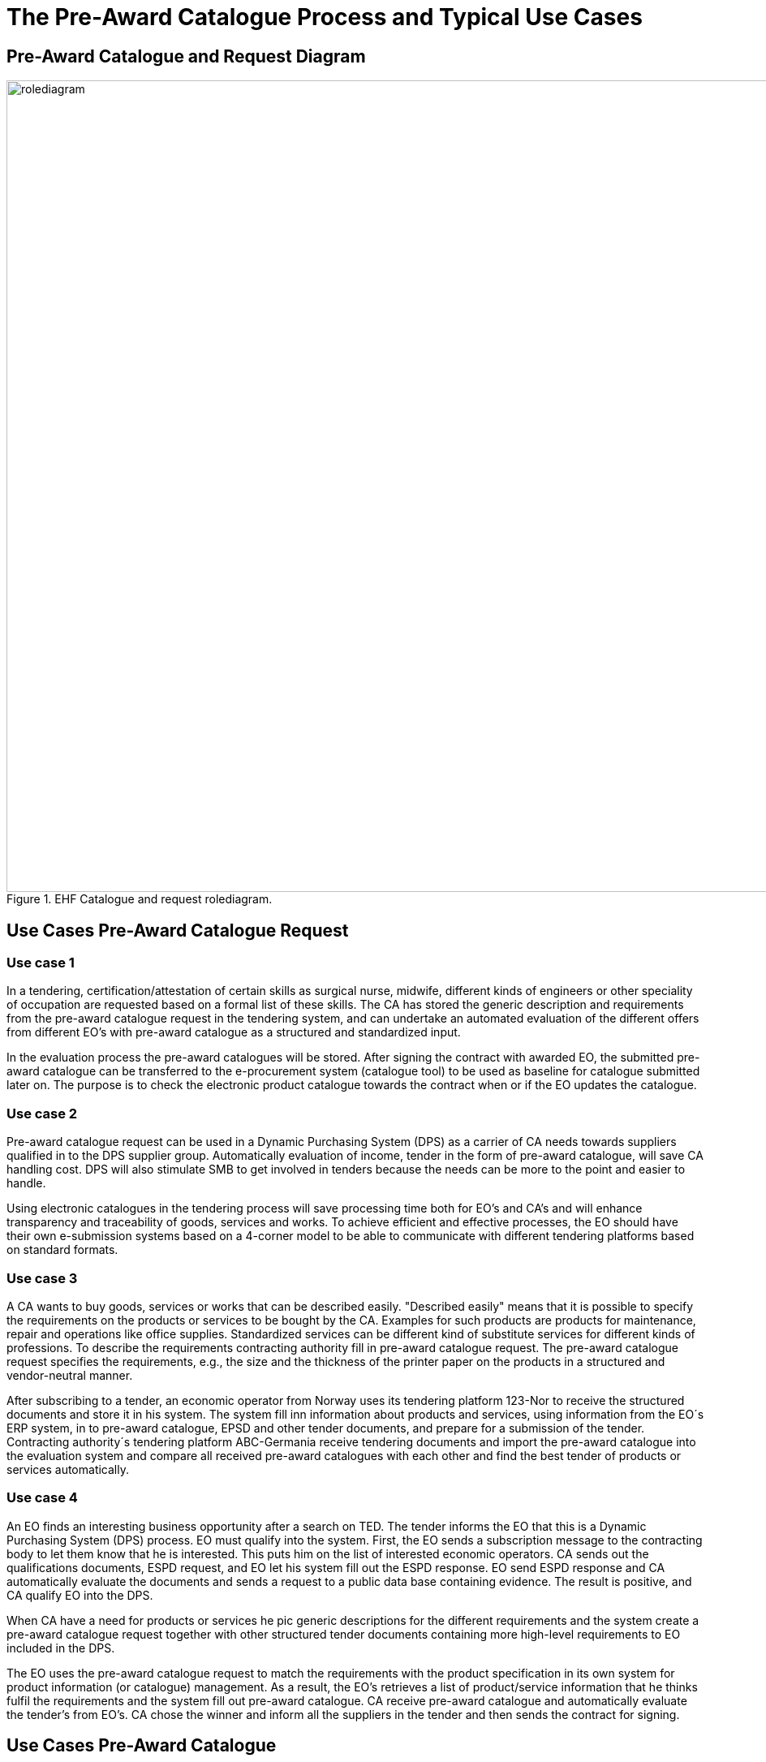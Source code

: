 
= The Pre-Award Catalogue Process and Typical Use Cases


== Pre-Award Catalogue and Request Diagram




.EHF Catalogue and request rolediagram.
image::images/rolediagram.png[align="center",1000, 1000]




== Use Cases Pre-Award Catalogue Request


=== Use case 1

In a tendering, certification/attestation of certain skills as surgical nurse, midwife, different kinds of engineers or other speciality of occupation are requested based on a formal list of these skills. The CA has stored the generic description and requirements from the pre-award catalogue request in the tendering system, and can undertake an automated evaluation of the different offers from different EO's with pre-award catalogue as a structured and standardized input.

In the evaluation process the pre-award catalogues will be stored. After signing the contract with awarded EO, the submitted pre-award catalogue can be transferred to the e-procurement system (catalogue tool) to be used as baseline for catalogue submitted later on. The purpose is to check the electronic product catalogue towards the contract when or if the EO updates the catalogue.

=== Use case 2

Pre-award catalogue request can be used in a Dynamic Purchasing System (DPS) as a carrier of CA needs towards suppliers qualified in to the DPS supplier group. Automatically evaluation of income, tender in the form of pre-award catalogue, will save CA handling cost. DPS will also stimulate SMB to get involved in tenders because the needs can be more to the point and easier to handle.

Using electronic catalogues in the tendering process will save processing time both for EO's and CA's and will enhance transparency and traceability of goods, services and works. To achieve efficient and effective processes, the EO should have their own e-submission systems based on a 4-corner model to be able to communicate with different tendering platforms based on standard formats.


=== Use case 3

A CA wants to buy goods, services or works that can be described easily. "Described easily" means that it is possible to specify the requirements on the products or services to be bought by the CA. Examples for such products are products for maintenance, repair and operations like office supplies. Standardized services can be different kind of substitute services for different kinds of professions. To describe the requirements contracting authority fill in pre-award catalogue request. The pre-award catalogue request specifies the requirements, e.g., the size and the thickness of the printer paper on the products in a structured and vendor-neutral manner.

After subscribing to a tender, an economic operator from Norway uses its tendering platform 123-Nor to receive the structured documents and store it in his system.  The system fill inn information about products and services, using information from the EO´s ERP system, in to pre-award catalogue, EPSD and other tender documents, and prepare for a submission of the tender. Contracting authority´s tendering platform ABC-Germania receive tendering documents and import the pre-award catalogue into the evaluation system and compare all received pre-award catalogues with each other and find the best tender of products or services automatically.

=== Use case 4

An EO finds an interesting business opportunity after a search on TED. The tender informs the EO that this is a Dynamic Purchasing System (DPS) process. EO must qualify into the system. First, the EO sends a subscription message to the contracting body to let them know that he is interested. This puts him on the list of interested economic operators. CA sends out the qualifications documents, ESPD request, and EO let his system fill out the ESPD response. EO send ESPD response and CA automatically evaluate the documents and sends a request to a public data base containing evidence. The result is positive, and CA qualify EO into the DPS.

When CA have a need for products or services he pic generic descriptions for the different requirements and the system create a pre-award catalogue request together with other structured tender documents containing more high-level requirements to EO included in the DPS.

The EO uses the pre-award catalogue request to match the requirements with the product specification in its own system for product information (or catalogue) management. As a result, the EO's retrieves a list of product/service information that he thinks fulfil the requirements and the system fill out pre-award catalogue. CA receive pre-award catalogue and automatically evaluate the tender's from EO's.  CA chose the winner and inform all the suppliers in the tender and then sends the contract for signing.


== Use Cases Pre-Award Catalogue

=== Use case 1

On behalf of many municipalities or governmental entities a central unit has been given the task to accomplish a tender for the group on office supplies.

The call for tender includes a structured pre-award catalogue request with the needs for the group. The economic operator (supplier) that prepares the tender downloads or receive the catalogue request as part of the tendering documents. The pre-award catalogue request is containing descriptions of product and services the group needs in a generic way, e.g. blue pen.

Supplier choose their own products or services that fulfills the requirement and make use of a supplier eSubmission system to fill out the requested information as product number, product description, UoM (unit of measure) code, price, link to pictures and labels for environmental and social labels if required and so on. They can reuse generic information the central unit has included in the pre-award catalogue request as classification codes as UNSPSC, CPV or eCl@ss.

After finalizing the pre-award catalogue they include the catalogue together with other structured documents as ESPD or non-structured documents as PDF in to the system. The system prepares for submission towards the tender systems by sending the bid package to the access point connected.

When contracting authority receive, through their access point, the pre-award catalogues from different suppliers, as part of the bid packages they lock down the offers. When time for open the bids, tendering system import the pre-award catalogue xml files in to their valuation service and find the best offer of products and/or services.

The central unit import the catalogue into their catalogue tool and check the quality. According to the contract the supplier is sending a post-award catalogue that’s compared towards the pre-award catalogue from the tender. When the catalogue is ok the central unit sends it out of their access point, based on a distribution list in the catalogue tool. The different municipalities or governmental entities is receiving the approved pre-award catalogue in their catalogue tool connected to their eProcurement system. When the catalogue already is approved, the system can automatically display the catalogue content in the eProcurement search engine used by the different entities buyers.